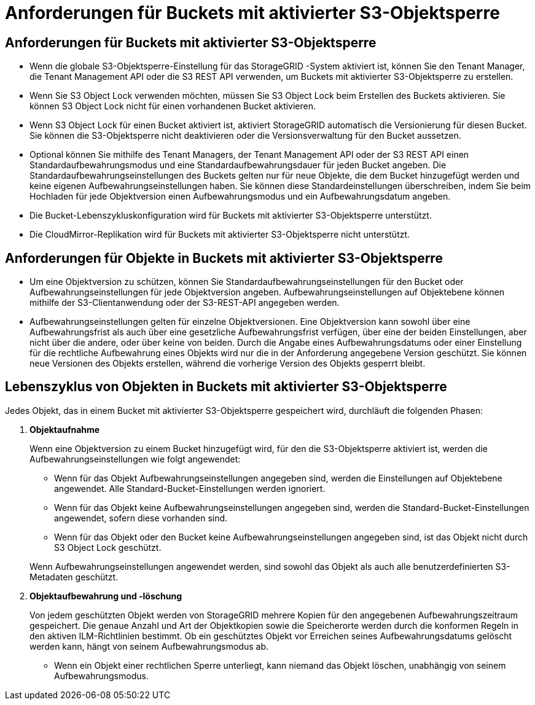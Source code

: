 = Anforderungen für Buckets mit aktivierter S3-Objektsperre
:allow-uri-read: 




== Anforderungen für Buckets mit aktivierter S3-Objektsperre

* Wenn die globale S3-Objektsperre-Einstellung für das StorageGRID -System aktiviert ist, können Sie den Tenant Manager, die Tenant Management API oder die S3 REST API verwenden, um Buckets mit aktivierter S3-Objektsperre zu erstellen.
* Wenn Sie S3 Object Lock verwenden möchten, müssen Sie S3 Object Lock beim Erstellen des Buckets aktivieren.  Sie können S3 Object Lock nicht für einen vorhandenen Bucket aktivieren.
* Wenn S3 Object Lock für einen Bucket aktiviert ist, aktiviert StorageGRID automatisch die Versionierung für diesen Bucket.  Sie können die S3-Objektsperre nicht deaktivieren oder die Versionsverwaltung für den Bucket aussetzen.
* Optional können Sie mithilfe des Tenant Managers, der Tenant Management API oder der S3 REST API einen Standardaufbewahrungsmodus und eine Standardaufbewahrungsdauer für jeden Bucket angeben.  Die Standardaufbewahrungseinstellungen des Buckets gelten nur für neue Objekte, die dem Bucket hinzugefügt werden und keine eigenen Aufbewahrungseinstellungen haben.  Sie können diese Standardeinstellungen überschreiben, indem Sie beim Hochladen für jede Objektversion einen Aufbewahrungsmodus und ein Aufbewahrungsdatum angeben.
* Die Bucket-Lebenszykluskonfiguration wird für Buckets mit aktivierter S3-Objektsperre unterstützt.
* Die CloudMirror-Replikation wird für Buckets mit aktivierter S3-Objektsperre nicht unterstützt.




== Anforderungen für Objekte in Buckets mit aktivierter S3-Objektsperre

* Um eine Objektversion zu schützen, können Sie Standardaufbewahrungseinstellungen für den Bucket oder Aufbewahrungseinstellungen für jede Objektversion angeben.  Aufbewahrungseinstellungen auf Objektebene können mithilfe der S3-Clientanwendung oder der S3-REST-API angegeben werden.
* Aufbewahrungseinstellungen gelten für einzelne Objektversionen.  Eine Objektversion kann sowohl über eine Aufbewahrungsfrist als auch über eine gesetzliche Aufbewahrungsfrist verfügen, über eine der beiden Einstellungen, aber nicht über die andere, oder über keine von beiden.  Durch die Angabe eines Aufbewahrungsdatums oder einer Einstellung für die rechtliche Aufbewahrung eines Objekts wird nur die in der Anforderung angegebene Version geschützt.  Sie können neue Versionen des Objekts erstellen, während die vorherige Version des Objekts gesperrt bleibt.




== Lebenszyklus von Objekten in Buckets mit aktivierter S3-Objektsperre

Jedes Objekt, das in einem Bucket mit aktivierter S3-Objektsperre gespeichert wird, durchläuft die folgenden Phasen:

. *Objektaufnahme*
+
Wenn eine Objektversion zu einem Bucket hinzugefügt wird, für den die S3-Objektsperre aktiviert ist, werden die Aufbewahrungseinstellungen wie folgt angewendet:

+
** Wenn für das Objekt Aufbewahrungseinstellungen angegeben sind, werden die Einstellungen auf Objektebene angewendet.  Alle Standard-Bucket-Einstellungen werden ignoriert.
** Wenn für das Objekt keine Aufbewahrungseinstellungen angegeben sind, werden die Standard-Bucket-Einstellungen angewendet, sofern diese vorhanden sind.
** Wenn für das Objekt oder den Bucket keine Aufbewahrungseinstellungen angegeben sind, ist das Objekt nicht durch S3 Object Lock geschützt.


+
Wenn Aufbewahrungseinstellungen angewendet werden, sind sowohl das Objekt als auch alle benutzerdefinierten S3-Metadaten geschützt.

. *Objektaufbewahrung und -löschung*
+
Von jedem geschützten Objekt werden von StorageGRID mehrere Kopien für den angegebenen Aufbewahrungszeitraum gespeichert.  Die genaue Anzahl und Art der Objektkopien sowie die Speicherorte werden durch die konformen Regeln in den aktiven ILM-Richtlinien bestimmt.  Ob ein geschütztes Objekt vor Erreichen seines Aufbewahrungsdatums gelöscht werden kann, hängt von seinem Aufbewahrungsmodus ab.

+
** Wenn ein Objekt einer rechtlichen Sperre unterliegt, kann niemand das Objekt löschen, unabhängig von seinem Aufbewahrungsmodus.



